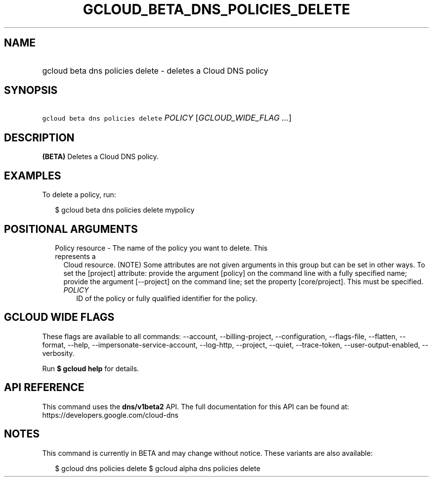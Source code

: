 
.TH "GCLOUD_BETA_DNS_POLICIES_DELETE" 1



.SH "NAME"
.HP
gcloud beta dns policies delete \- deletes a Cloud DNS policy



.SH "SYNOPSIS"
.HP
\f5gcloud beta dns policies delete\fR \fIPOLICY\fR [\fIGCLOUD_WIDE_FLAG\ ...\fR]



.SH "DESCRIPTION"

\fB(BETA)\fR Deletes a Cloud DNS policy.

.SH "EXAMPLES"

To delete a policy, run:

.RS 2m
$ gcloud beta dns policies delete mypolicy
.RE



.SH "POSITIONAL ARGUMENTS"

.RS 2m
.TP 2m

Policy resource \- The name of the policy you want to delete. This represents a
Cloud resource. (NOTE) Some attributes are not given arguments in this group but
can be set in other ways. To set the [project] attribute: provide the argument
[policy] on the command line with a fully specified name; provide the argument
[\-\-project] on the command line; set the property [core/project]. This must be
specified.

.RS 2m
.TP 2m
\fIPOLICY\fR
ID of the policy or fully qualified identifier for the policy.


.RE
.RE
.sp

.SH "GCLOUD WIDE FLAGS"

These flags are available to all commands: \-\-account, \-\-billing\-project,
\-\-configuration, \-\-flags\-file, \-\-flatten, \-\-format, \-\-help,
\-\-impersonate\-service\-account, \-\-log\-http, \-\-project, \-\-quiet,
\-\-trace\-token, \-\-user\-output\-enabled, \-\-verbosity.

Run \fB$ gcloud help\fR for details.



.SH "API REFERENCE"

This command uses the \fBdns/v1beta2\fR API. The full documentation for this API
can be found at: https://developers.google.com/cloud\-dns



.SH "NOTES"

This command is currently in BETA and may change without notice. These variants
are also available:

.RS 2m
$ gcloud dns policies delete
$ gcloud alpha dns policies delete
.RE


